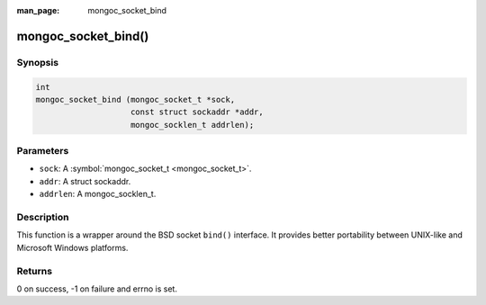:man_page: mongoc_socket_bind

mongoc_socket_bind()
====================

Synopsis
--------

.. code-block:: c

  int
  mongoc_socket_bind (mongoc_socket_t *sock,
                      const struct sockaddr *addr,
                      mongoc_socklen_t addrlen);

Parameters
----------

* ``sock``: A :symbol:`mongoc_socket_t <mongoc_socket_t>`.
* ``addr``: A struct sockaddr.
* ``addrlen``: A mongoc_socklen_t.

Description
-----------

This function is a wrapper around the BSD socket ``bind()`` interface. It provides better portability between UNIX-like and Microsoft Windows platforms.

Returns
-------

0 on success, -1 on failure and errno is set.

